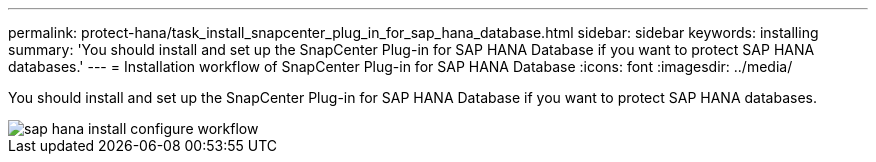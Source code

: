 ---
permalink: protect-hana/task_install_snapcenter_plug_in_for_sap_hana_database.html
sidebar: sidebar
keywords: installing
summary: 'You should install and set up the SnapCenter Plug-in for SAP HANA Database if you want to protect SAP HANA databases.'
---
= Installation workflow of SnapCenter Plug-in for SAP HANA Database
:icons: font
:imagesdir: ../media/

[.lead]
You should install and set up the SnapCenter Plug-in for SAP HANA Database if you want to protect SAP HANA databases.

image::../media/sap_hana_install_configure_workflow.gif[]
